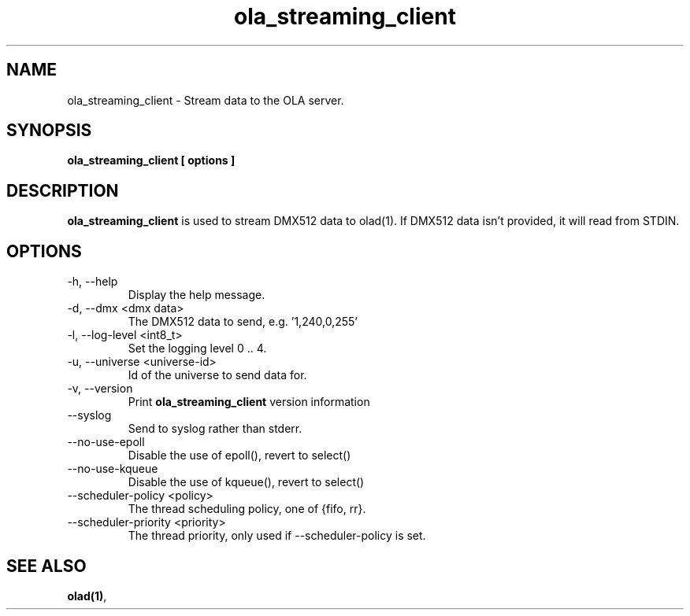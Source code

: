 .TH ola_streaming_client 1 "July 2013"
.SH NAME
ola_streaming_client \- Stream data to the OLA server.
.SH SYNOPSIS
.B ola_streaming_client [ options ]
.SH DESCRIPTION
.B ola_streaming_client
is used to stream DMX512 data to olad(1). If DMX512 data isn't provided, it
will read from STDIN.
.SH OPTIONS
.IP "-h, --help"
Display the help message.
.IP "-d, --dmx <dmx data>"
The DMX512 data to send, e.g. '1,240,0,255'
.IP "-l, --log-level <int8_t>"
Set the logging level 0 .. 4.
.IP "-u, --universe <universe-id>"
Id of the universe to send data for.
.IP "-v, --version"
Print
.B ola_streaming_client
version information
.IP "--syslog"
Send to syslog rather than stderr.
.IP "--no-use-epoll"
Disable the use of epoll(), revert to select()
.IP "--no-use-kqueue"
Disable the use of kqueue(), revert to select()
.IP "--scheduler-policy <policy>"
The thread scheduling policy, one of {fifo, rr}.
.IP "--scheduler-priority <priority>"
The thread priority, only used if --scheduler-policy is set.
.SH SEE ALSO
.BR olad(1) ,
.
